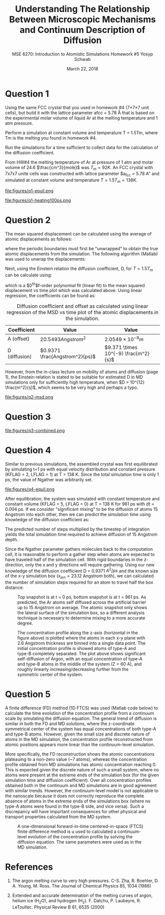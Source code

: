 #+LaTeX_HEADER: \usepackage[parameters]{listings}
#+LaTeX_HEADER: \usepackage{listings}
#+LaTeX_HEADER: \usepackage[english]{babel}
#+LaTeX_HEADER: \usepackage{color} 
#+LaTeX_HEADER: \usepackage[section]{placeins} 
#+LaTeX_HEADER: \definecolor{mygreen}{RGB}{28,172,0} 
#+LaTeX_HEADER: \definecolor{mylilas}{RGB}{170,55,241}
#+LaTeX_CLASS_OPTIONS: [listings, listings-bw, listings-color, listings-sv]
#+LATEX_HEADER: \usepackage[margin=1.25in]{geometry}
#+OPTIONS: toc:nil

#+TITLE: Understanding The Relationship Between Microscopic Mechanisms and Continuum Description of Diffusion
#+AUTHOR: MSE 6270: Introduction to Atomistic Simulations @@latex:\\@@ Homework #5 @@latex:\\\\@@Yosyp Schwab
#+EMAIL: ys4ea@virginia.edu
#+DATE: March 22, 2018

* Question 1
Using the same FCC crystal that you used in homework #4 (7×7×7 unit
 cells), but build it with the lattice parameter afcc = 5.78 Å that is
 based on the experimental molar volume of liquid Ar at the melting
 temperature and 1 atm pressure.

 Perform a simulation at constant volume and temperature T = 1.5Tm,
 where Tm is the melting you found in homework #4.

 Run the simulations for a time sufficient to collect data for the
 calculation of the diffusion coefficient.



From HW#4 the melting temperature of Ar at pressure of 1 atm and molar
volume of 24.6 $\frac{cm^3}{mole}$ was $T_{m} = 92 K$. An FCC crystal with
7x7x7 unite cells was constructed with lattice parameter $a_{fcc} =
5.78 A" and simulated at constant volume and temperature $T = 1.5
T_{m} = 138 K$. 

#+CAPTION: The FCC crystal was first equilibrated using constant pressure and equal velocity distribution (LFLAG = 1, KFLAG = 2) with periodic boundary conditions at temperature T = 138 K for t = 1 ps. The crystal on the left is the system before equilibration, and after equilibration on the right. Given that the temperature specified is above the melting temperature previously found, it is reasonable that no long range order is found in the system after equilibration and the FCC crystal is not in a solid state. 
#+NAME: fig:q1-equil
file:figures/q1-equil.png

#+CAPTION: The FCC crystal after equilibration being heating for t = 100 ps (dt = 0.001 ps) with constant volume and constant temperature (LFLAG = 0, KFLAG = 5) and periodic boundary conditions in all three directions. On the left is the system at t = 0 ps, on the right at t = 100 ps. No qualitative difference is observed between the two system snapshots, and diffusion cannot be estimated since all atoms are of the same type. 
#+NAME: fig:q1-heating100ps
file:figures/q1-heating100ps.png

* Question 2

The mean squared displacement can be calculated using the average of
atomic displacements as follows:
\begin{equation}
MSD = \Bigg<\Delta \vec{r} (t)^2 \Bigg> \equiv \frac{1}{N} \sum_{i=1}{N}( \vec{r_i}(t) - \vec{r_i}(0))^2
\end{equation}
where the periodic boundaries must first be "unwrapped" to obtain the
true atomic displacements from the simulation. The following algorithm
(Matlab) was used to unwrap the displacements:

\begin{lstlisting}[language=Matlab]
% "Unwrap" coordinates from periodic boundary simulation
% This undoes the gather() command that keeps atoms in simulation box
% Displacement vector is unwrapped instead of individual coordinates
for j=1:N
    r_prev = r(1,j); % j-th atom first timestep = true coordinates   
    gt(1,j) = r(1,j);  % corrected cooridnates (1st timestep = true coordinates)
    % Loop through time trajectory of j-th atom
    for k = 2:length(pos_x(:,j))
        dr = r(k,j) - r_prev;       % displacement between current and previous timestep
        if dr > .5*box_size         % displacement too far "right"?
            dr = dr - box_size;     % replace displacement
        end
        if dr < -.5*box_size        % displacement too far "left"?
            dr = dr + box_size;     % replace displacement
        end
        gt(k,j) = gt(k-1,j) + dr;
        r_prev = r(k,j);
    end
end
\end{lstlisting}

Next, using the Einstein relation the diffusion coefficient, D, for $T
= 1.5T_m$ can be calculate using:
\begin{equation}
MSD = \Bigg<\Delta \vec{r} (t)^2 \Bigg> = A + 6Dt + fluctuations
\end{equation}
which is a $0^{th}$f-order polynomial fit (linear fit) to the mean
squared displacement vs time plot which was calculated above. Using
linear regression, the coefficients can be found as:
#+CAPTION: Diffusion coefficient and offset as calculated using linear regression of the MSD vs time plot of the atomic displacements in the simulation. 
| Coefficient   | Value                          | Value                                |
|---------------+--------------------------------+--------------------------------------|
| A (offset)    | $20.5493 Angstrom^2$           | $2.0549 \times 10^{-9} m$            |
| D (diffusion) | $0.9371 \frac{Angstrom^2}{ps}$ | $9.371 \times 10^{-9} \frac{m^2}{s}$ |

However, from the in-class lecture on mobility of atoms and diffusion
(page 1), the Einstein relation is stated to be suitable for estimated D in MD
simulations only for sufficiently high temperature, when $D > 10^{12}
\frac{m^2}{s}$, which seems to be very high and perhaps a typo. 

#+CAPTION: The mean squared displacement vs. time plot as calculated from atomic trajectories compared to their initial positions. A linear fit estimated the diffusion coefficient, D, as the slope of the data. 
#+NAME: fig:q2msd
file:figures/q2-msd.png

* Question 3

#+CAPTION: The trajectories of three particles are plotted over time with the color of the line corresponding to time (0 ps to 100 ps, brighter = later time). On the left is the projection of the trajectory to a 2D plane, on the right the same trajectories are plotted in 3D view. From the diffusion coefficient ($D = 0.9371 A^{2}/ps$) it is expected that the 2D projection will show an area close to $0.9371 A^{2}/ps \times 100 ps = 93.71 A^{2}$ or $9.68 A$ in each direction (on average). The trajectories on the left closely resemble this behavior, with atomic displacements on average being close to 10 Angstroms in each direction. 
#+NAME: fig:q2msd
file:figures/q3-combined.png

* Question 4
Similar to previous simulations, the assembled crystal was first
equilibrated by simulating t=1 ps with equal velocity distribution
and constant pressure (KFLAG = 2, LFLAG = 1) at T = 138 K. Since the
total simulation time is only 1 ps, the value of Ngather was
arbitrarily set.
#+CAPTION: Equilibration of the 4x4x20 FCC crystal (1280 atoms) with $a_{fcc} = 5.78$ Angstrom. Rigid atoms are on the top and bottom with a corresponding rigid boundary condition in the z direction. The inner two types of atoms correspond to Ar and an isotope of Ar, with corresponding periodic boundary conditions in the X and Y direction. The axis of the figure is such that the z-axis is north (up). 
#+NAME: fig:q4-equil
file:figures/q4-equil.png

After equilibration, the system was simulated with constant
temperature and constant volume (KFLAG = 5, LFLAG = 0) at T = 138 K
for 961 ps with dt = 0.004 ps. If we consider "significant mixing" to
be the diffusion of atoms 15 Angstrom into each other, then we can
predict the simulation time using knowledge of the diffusion
coefficient as:
\begin{equation}
\frac{(2 \times 15 \quad [Angstrom])^2 }{D \quad [Angstrom^2/ps]} = \frac{900 \quad [Angstrom^2]}{0.9371 \quad [A^2/ps]} = \frac{961 \quad [ps]}{0.004 \quad [steps/ps]} = 240250 \quad [steps]
\end{equation}
The predicted number of steps multiplied by the timestep of
integration yields the total simulation time required to achieve
diffusion of 15 Angstrom depth.

Since the Ngather parameter gathers molecules back to the computation
cell, it is reasonable to perform a gather step when atoms are
expected to have traveled half of the simulation cell. With rigid boundaries in the z-direction, only the x
and y directions will require gathering. Using our new knowledge of
the diffusion coefficient D = 0.9371 $A^{2}/ps$ and the known size of
the x-y simulation box ($x_{len} = 23.12$ Angstrom both), we can calculated the
number of simulation steps required for an atom to travel half the box
distance:
\begin{equation}
\frac{1}{D} \Bigg[\frac{ps}{A^2}\Bigg] \times \frac{1}{dt} \Bigg[\frac{steps}{ps}\Bigg] \times \Bigg(\frac{x_{len}}{2}\Bigg)^2 [A^2] = 35650 [steps-per-gather]
\end{equation}

#+CAPTION: Top snapshot is at t = 0 ps, bottom snapshot is at t = 961 ps. As predicted, the Ar atoms self diffused across the artificial barrier up to 15 Angstrom on average. The atomic snapshot only shows the lateral surface of the simulation box, so a different analysis technique is necessary to determine mixing to a more accurate degree. 
#+NAME: fig:q4-rprepost
[[file:figures/q4-rprepost.png]]

#+CAPTION: The concentration profile along the z-axis (horizontal in the figure above) is plotted where the atoms in each x-y plane with 2.6 Angstrom thickness are binned into a single data point. The initial concentration profile is showed atoms of type-A and type-B completely separated. The plot above shows significant self-diffusion of Argon, with an equal concentration of type-A and type-B atoms in the middle of the system (Z = 60 A), and roughly linearly increasing/decreasing further from the symmetric center of the system. 
#+NAME: fig:q4-conc
[[file:figures/q4-conc.png]]

* Question 5
A finite difference (FD) method (1D FTCS) was used (Matlab code below) to calculate the time
evolution of the concentration profile from a continuum scale by
simulating the diffusion equation. The general trend of diffusion is
similar in both the FD and MD solutions, where the z-coordinate
symmetrical center of the system has equal concentrations of both
type-A and type-B atoms. However, given the small size and discrete
nature of atoms in the MD simulation, the concentration profile
reconstructed from atomic positions appears more linear than the
continuum-level simulation. 

More specifically, the FD reconstruction shows the atomic
concentrations plateauing to a non-zero value (~7 atoms), whereas the
concentration profile obtained from MD simulations has atomic
concentration reaching 0. This is expected given the discrete nature
of such a small system, where no atoms were present at the extreme
ends of the simulation box (for the given simulation time and diffusion
coefficient). Over all concentration profiles obtained both
in the continuum and MD simulations are in good agreement with similar
trends. However, the continuum-level model is not applicable to the
nanoscale because it does not correctly reproduce the complete absence
of atoms in the extreme ends of the simulations box (where no type-A
atoms were found in the type-B side, and vice versa). Such a
discrepancy will have important consequences for other physical
and transport properties calculated from the MD system. 

#+CAPTION: A one-dimensional forward-in-time centered-in-space (FTCS) finite difference method is u used to calculated a continuum-level evolution of the concentration profile by solving the diffusion equation. The same parameters were used as in the MD simulation.
#+NAME: fig:q5-ftcs
[[file:figures/q5-ftcs.png]]

\begin{lstlisting}[language=Matlab]
D = .9371;        % diffusion constant
L =  115.6;       % system size
dx = 1.25;        % step of spatial discretization
h = 0.5;          % timestep
max_t = 961;      % total simulation time
x = [0:dx:L];     % x vector

N = ceil(L / dx);       % Number of nodes
beta = (h*D/(dx^2));    % Constant used in main loop

if (2*D*h/(dx^2)) > .99
    disp('Von Neumann stability condition not met!');
end

% Initial concentration profile
typeAlen = floor(length(x)/2);              % half-length of z-coord
Ca(1,:) = zeros(1,length(x));               % type A atoms initial
Ca(1,1:typeAlen+1) = 38*ones(1,typeAlen+1); % type A atoms initial

Cb(1,:) = zeros(1,length(x));                       % type B atoms initial
Cb(1,typeAlen:length(x)-1) = 38*ones(1,typeAlen+1); % type B atoms initial

% Loop over time
step = 2;
for t = 0:h:max_t
    for i = 2:N-1
        Ca(step,i) = Ca(step-1,i) + ...
                    beta*(Ca(step-1,i+1) - 2*Ca(step-1,i) + Ca(step-1,i-1));
        Cb(step,i) = Cb(step-1,i) + ...
                    beta*(Cb(step-1,i+1) - 2*Cb(step-1,i) + Cb(step-1,i-1));        
    end
    Ca(step,1) = Ca(step-1,1) + 2*beta*(Ca(step-1,2) - Ca(step-1,1));
    Cb(step,1) = Cb(step-1,1) + 2*beta*(Cb(step-1,2) - Cb(step-1,1));
    Ca(step,N) = Ca(step-1,N) - 2*beta*(Ca(step-1,N) - Ca(step-1,N-1));
    Cb(step,N) = Cb(step-1,N) - 2*beta*(Cb(step-1,N) - Cb(step-1,N-1));
    step = step+1;
end
\end{lstlisting}



* References
1. The argon melting curve to very high pressures. C-S. Zha, R. Boehler, D. A. Young, M. Ross. The Journal of Chemical Physics 85, 1034 (1986)

2. Extended and accurate determination of the melting curves of argon, helium ice (H_{2}O), and hydrogen (H_2). F. Datchu, P. Laubeyre, R. LeToullec. Physical Review B 61, 6535 (2000)
